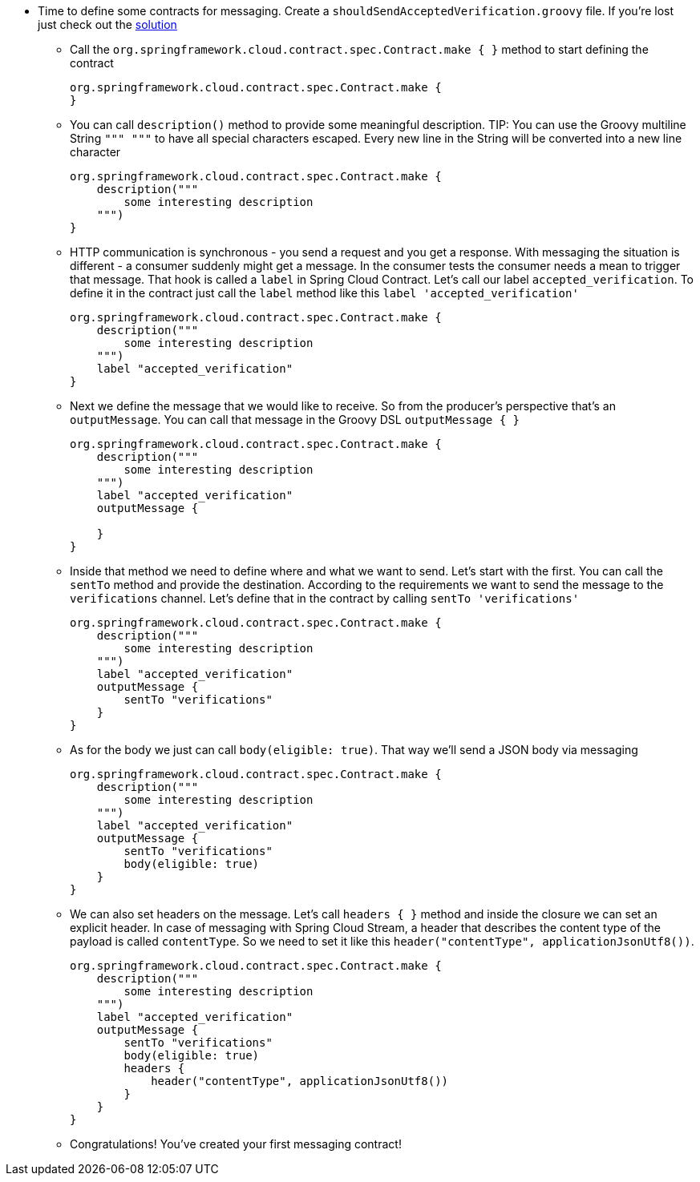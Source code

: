- Time to define some contracts for messaging. Create a `shouldSendAcceptedVerification.groovy` file. If you're lost just check out the <<_proposal_of_simple_contracts_by_consumer,solution>>
  * Call the `org.springframework.cloud.contract.spec.Contract.make { }` method to start defining the contract
+
[source,groovy]
----
org.springframework.cloud.contract.spec.Contract.make {
}
----
  * You can call `description()` method to provide some meaningful description. TIP: You can use the
   Groovy multiline String `""" """` to have all special characters escaped. Every new line in the String
   will be converted into a new line character
+
[source,groovy]
----
org.springframework.cloud.contract.spec.Contract.make {
    description("""
        some interesting description
    """)
}
----
  * HTTP communication is synchronous - you send a request and you get a response. With messaging the situation
  is different - a consumer suddenly might get a message. In the consumer tests the consumer needs a mean to
  trigger that message. That hook is called a `label` in Spring Cloud Contract. Let's call our label
  `accepted_verification`. To define it in the contract just call the `label` method like this
  `label 'accepted_verification'`
+
[source,groovy]
----
org.springframework.cloud.contract.spec.Contract.make {
    description("""
        some interesting description
    """)
    label "accepted_verification"
}
----
  * Next we define the message that we would like to receive. So from the producer's perspective that's an
  `outputMessage`. You can call that message in the Groovy DSL `outputMessage { }`
+
[source,groovy]
----
org.springframework.cloud.contract.spec.Contract.make {
    description("""
        some interesting description
    """)
    label "accepted_verification"
    outputMessage {

    }
}
----
  * Inside that method we need to define where and what we want to send. Let's start with the first.
  You can call the `sentTo` method and provide the destination. According to the requirements we want
  to send the message to the `verifications` channel. Let's define that in the contract
  by calling `sentTo 'verifications'`
+
[source,groovy]
----
org.springframework.cloud.contract.spec.Contract.make {
    description("""
        some interesting description
    """)
    label "accepted_verification"
    outputMessage {
        sentTo "verifications"
    }
}
----
  * As for the body we just can call `body(eligible: true)`. That way we'll send a JSON body via messaging
+
[source,groovy]
----
org.springframework.cloud.contract.spec.Contract.make {
    description("""
        some interesting description
    """)
    label "accepted_verification"
    outputMessage {
        sentTo "verifications"
        body(eligible: true)
    }
}
----
  * We can also set headers on the message. Let's call `headers { }` method and inside the closure we can set an
  explicit header. In case of messaging with Spring Cloud Stream, a header that describes the content
  type of the payload is called `contentType`. So we need to set it like this
  `header("contentType", applicationJsonUtf8())`.
+
[source,groovy]
----
org.springframework.cloud.contract.spec.Contract.make {
    description("""
        some interesting description
    """)
    label "accepted_verification"
    outputMessage {
        sentTo "verifications"
        body(eligible: true)
        headers {
            header("contentType", applicationJsonUtf8())
        }
    }
}
----
  * Congratulations! You've created your first messaging contract!